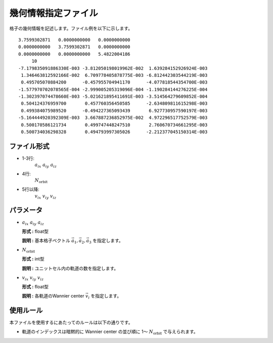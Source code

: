 .. highlight:: none

幾何情報指定ファイル
~~~~~~~~~~~~~~~~~~~~~~~~~~~~~~~~

格子の幾何情報を記述します。ファイル例を以下に示します。

::

   3.7599302871   0.0000000000   0.0000000000
   0.0000000000   3.7599302871   0.0000000000
   0.0000000000   0.0000000000   5.4822004186
        10
   -7.179835091886330E-003 -3.812050198019962E-002  1.639284152926924E-003
    1.346463812592166E-002  6.709778405878775E-003 -6.812442303544219E-003
    0.495705070884200      -0.457955704941170      -4.077818544354700E-003
   -1.577970702078565E-004 -2.999005205319096E-004 -1.190284144276225E-004
   -1.302397074478660E-003 -5.021621895411691E-003 -3.514564279609852E-004
    0.504124376959700       0.457760356450585      -2.634809811615298E-003
    0.499384075989520      -0.494227365093439       6.927730957590197E-003
   -5.164444920392309E-003  3.667887236852975E-002  4.972296517752579E-003
    0.500170586121734       0.499747448247510       2.760670734661295E-003
    0.500734036298328       0.494793997305026      -2.212377045150314E-003


ファイル形式
^^^^^^^^^^^^^^^^^^^^^^^^^^^^^^^^

-  1-3行:
     :math:`a_{ix}\ a_{iy}\ a_{iz}`

-  4行:
     :math:`N_\text{orbit}`

-  5行以降:
     :math:`v_{ix}\ v_{iy}\ v_{iz}`

パラメータ
^^^^^^^^^^^^^^^^^^^^^^^^^^^^^^^^

-  :math:`a_{ix}\ a_{iy}\ a_{iz}`

   **形式 :** float型

   **説明 :**
   基本格子ベクトル :math:`\vec{a}_1, \vec{a}_2, \vec{a}_3` を指定します。

-  :math:`N_\text{orbit}`

   **形式 :** int型

   **説明 :**
   ユニットセル内の軌道の数を指定します。


-  :math:`v_{ix}\ v_{iy}\ v_{iz}`

   **形式 :** float型

   **説明 :**
   各軌道のWannier center :math:`\vec{v}_i` を指定します。

使用ルール
^^^^^^^^^^^^^^^^^^^^^^^^^^^^^^^^

本ファイルを使用するにあたってのルールは以下の通りです。

-  軌道のインデックスは暗黙的に Wannier center の並び順に 1〜 :math:`N_\text{orbit}` で与えられます。

.. raw:: latex

   \newpage
